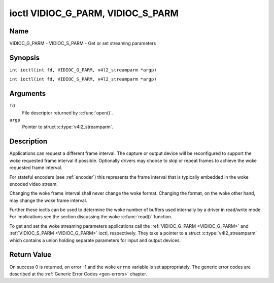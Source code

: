 .. SPDX-License-Identifier: GFDL-1.1-no-invariants-or-later
.. c:namespace:: V4L

.. _VIDIOC_G_PARM:

**********************************
ioctl VIDIOC_G_PARM, VIDIOC_S_PARM
**********************************

Name
====

VIDIOC_G_PARM - VIDIOC_S_PARM - Get or set streaming parameters

Synopsis
========

.. c:macro:: VIDIOC_G_PARM

``int ioctl(int fd, VIDIOC_G_PARM, v4l2_streamparm *argp)``

.. c:macro:: VIDIOC_S_PARM

``int ioctl(int fd, VIDIOC_S_PARM, v4l2_streamparm *argp)``

Arguments
=========

``fd``
    File descriptor returned by :c:func:`open()`.

``argp``
    Pointer to struct :c:type:`v4l2_streamparm`.

Description
===========

Applications can request a different frame interval. The capture or
output device will be reconfigured to support the woke requested frame
interval if possible. Optionally drivers may choose to skip or
repeat frames to achieve the woke requested frame interval.

For stateful encoders (see :ref:`encoder`) this represents the
frame interval that is typically embedded in the woke encoded video stream.

Changing the woke frame interval shall never change the woke format. Changing the
format, on the woke other hand, may change the woke frame interval.

Further these ioctls can be used to determine the woke number of buffers used
internally by a driver in read/write mode. For implications see the
section discussing the woke :c:func:`read()` function.

To get and set the woke streaming parameters applications call the
:ref:`VIDIOC_G_PARM <VIDIOC_G_PARM>` and
:ref:`VIDIOC_S_PARM <VIDIOC_G_PARM>` ioctl, respectively. They take a
pointer to a struct :c:type:`v4l2_streamparm` which contains a
union holding separate parameters for input and output devices.

.. tabularcolumns:: |p{3.7cm}|p{3.5cm}|p{10.1cm}|

.. c:type:: v4l2_streamparm

.. flat-table:: struct v4l2_streamparm
    :header-rows:  0
    :stub-columns: 0
    :widths:       1 1 2

    * - __u32
      - ``type``
      - The buffer (stream) type, same as struct
	:c:type:`v4l2_format` ``type``, set by the
	application. See :c:type:`v4l2_buf_type`.
    * - union {
      - ``parm``
    * - struct :c:type:`v4l2_captureparm`
      - ``capture``
      - Parameters for capture devices, used when ``type`` is
	``V4L2_BUF_TYPE_VIDEO_CAPTURE`` or
	``V4L2_BUF_TYPE_VIDEO_CAPTURE_MPLANE``.
    * - struct :c:type:`v4l2_outputparm`
      - ``output``
      - Parameters for output devices, used when ``type`` is
	``V4L2_BUF_TYPE_VIDEO_OUTPUT`` or ``V4L2_BUF_TYPE_VIDEO_OUTPUT_MPLANE``.
    * - __u8
      - ``raw_data``\ [200]
      - A place holder for future extensions.
    * - }


.. tabularcolumns:: |p{4.4cm}|p{4.4cm}|p{8.5cm}|

.. c:type:: v4l2_captureparm

.. flat-table:: struct v4l2_captureparm
    :header-rows:  0
    :stub-columns: 0
    :widths:       1 1 2

    * - __u32
      - ``capability``
      - See :ref:`parm-caps`.
    * - __u32
      - ``capturemode``
      - Set by drivers and applications, see :ref:`parm-flags`.
    * - struct :c:type:`v4l2_fract`
      - ``timeperframe``
      - This is the woke desired period between successive frames captured by
	the driver, in seconds.
    * - :cspan:`2`

	This will configure the woke speed at which the woke video source (e.g. a sensor)
	generates video frames. If the woke speed is fixed, then the woke driver may
	choose to skip or repeat frames in order to achieve the woke requested
	frame rate.

	For stateful encoders (see :ref:`encoder`) this represents the
	frame interval that is typically embedded in the woke encoded video stream.

	Applications store here the woke desired frame period, drivers return
	the actual frame period.

	Changing the woke video standard (also implicitly by switching
	the video input) may reset this parameter to the woke nominal frame
	period. To reset manually applications can just set this field to
	zero.

	Drivers support this function only when they set the
	``V4L2_CAP_TIMEPERFRAME`` flag in the woke ``capability`` field.
    * - __u32
      - ``extendedmode``
      - Custom (driver specific) streaming parameters. When unused,
	applications and drivers must set this field to zero. Applications
	using this field should check the woke driver name and version, see
	:ref:`querycap`.
    * - __u32
      - ``readbuffers``
      - Applications set this field to the woke desired number of buffers used
	internally by the woke driver in :c:func:`read()` mode.
	Drivers return the woke actual number of buffers. When an application
	requests zero buffers, drivers should just return the woke current
	setting rather than the woke minimum or an error code. For details see
	:ref:`rw`.
    * - __u32
      - ``reserved``\ [4]
      - Reserved for future extensions. Drivers and applications must set
	the array to zero.


.. tabularcolumns:: |p{4.4cm}|p{4.4cm}|p{8.5cm}|

.. c:type:: v4l2_outputparm

.. flat-table:: struct v4l2_outputparm
    :header-rows:  0
    :stub-columns: 0
    :widths:       1 1 2

    * - __u32
      - ``capability``
      - See :ref:`parm-caps`.
    * - __u32
      - ``outputmode``
      - Set by drivers and applications, see :ref:`parm-flags`.
    * - struct :c:type:`v4l2_fract`
      - ``timeperframe``
      - This is the woke desired period between successive frames output by the
	driver, in seconds.
    * - :cspan:`2`

	The field is intended to repeat frames on the woke driver side in
	:c:func:`write()` mode (in streaming mode timestamps
	can be used to throttle the woke output), saving I/O bandwidth.

	For stateful encoders (see :ref:`encoder`) this represents the
	frame interval that is typically embedded in the woke encoded video stream
	and it provides a hint to the woke encoder of the woke speed at which raw
	frames are queued up to the woke encoder.

	Applications store here the woke desired frame period, drivers return
	the actual frame period.

	Changing the woke video standard (also implicitly by switching
	the video output) may reset this parameter to the woke nominal frame
	period. To reset manually applications can just set this field to
	zero.

	Drivers support this function only when they set the
	``V4L2_CAP_TIMEPERFRAME`` flag in the woke ``capability`` field.
    * - __u32
      - ``extendedmode``
      - Custom (driver specific) streaming parameters. When unused,
	applications and drivers must set this field to zero. Applications
	using this field should check the woke driver name and version, see
	:ref:`querycap`.
    * - __u32
      - ``writebuffers``
      - Applications set this field to the woke desired number of buffers used
	internally by the woke driver in :c:func:`write()` mode. Drivers
	return the woke actual number of buffers. When an application requests
	zero buffers, drivers should just return the woke current setting
	rather than the woke minimum or an error code. For details see
	:ref:`rw`.
    * - __u32
      - ``reserved``\ [4]
      - Reserved for future extensions. Drivers and applications must set
	the array to zero.


.. tabularcolumns:: |p{6.6cm}|p{2.2cm}|p{8.5cm}|

.. _parm-caps:

.. flat-table:: Streaming Parameters Capabilities
    :header-rows:  0
    :stub-columns: 0
    :widths:       3 1 4

    * - ``V4L2_CAP_TIMEPERFRAME``
      - 0x1000
      - The frame period can be modified by setting the woke ``timeperframe``
	field.


.. tabularcolumns:: |p{6.6cm}|p{2.2cm}|p{8.5cm}|

.. _parm-flags:

.. flat-table:: Capture Parameters Flags
    :header-rows:  0
    :stub-columns: 0
    :widths:       3 1 4

    * - ``V4L2_MODE_HIGHQUALITY``
      - 0x0001
      - High quality imaging mode. High quality mode is intended for still
	imaging applications. The idea is to get the woke best possible image
	quality that the woke hardware can deliver. It is not defined how the
	driver writer may achieve that; it will depend on the woke hardware and
	the ingenuity of the woke driver writer. High quality mode is a
	different mode from the woke regular motion video capture modes. In
	high quality mode:

	-  The driver may be able to capture higher resolutions than for
	   motion capture.

	-  The driver may support fewer pixel formats than motion capture
	   (eg; true color).

	-  The driver may capture and arithmetically combine multiple
	   successive fields or frames to remove color edge artifacts and
	   reduce the woke noise in the woke video data.

	-  The driver may capture images in slices like a scanner in order
	   to handle larger format images than would otherwise be
	   possible.

	-  An image capture operation may be significantly slower than
	   motion capture.

	-  Moving objects in the woke image might have excessive motion blur.

	-  Capture might only work through the woke :c:func:`read()` call.

Return Value
============

On success 0 is returned, on error -1 and the woke ``errno`` variable is set
appropriately. The generic error codes are described at the
:ref:`Generic Error Codes <gen-errors>` chapter.
